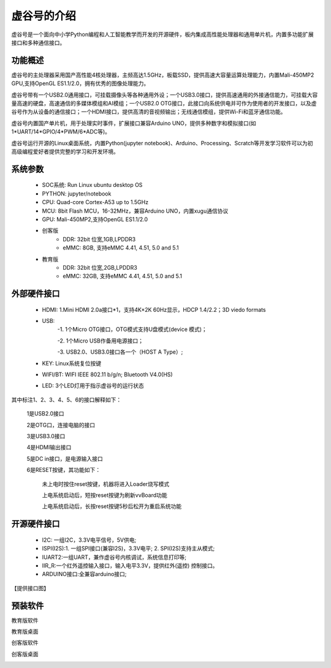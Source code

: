 虚谷号的介绍
=============================

虚谷号是一个面向中小学Python编程和人工智能教学而开发的开源硬件，板内集成高性能处理器和通用单片机，内置多功能扩展接口和多种通信接口。

--------------------
功能概述
--------------------

虚谷号的主处理器采用国产高性能4核处理器，主频高达1.5GHz，板载SSD，提供高速大容量运算处理能力，内置Mali-450MP2 GPU,支持OpenGL ES1.1/2.0，拥有优秀的图像处理能力。

.. image:: ../images/01/vvboard03.jpg

虚谷号带有一个USB2.0通用接口，可挂载摄像头等各种通用外设；一个USB3.0接口，提供高速通用的外接通信能力，可挂载大容量高速的硬盘，高速通信的多媒体模组和AI模组；一个USB2.0 OTG接口，此接口向系统供电并可作为使用者的开发接口，以及虚谷号作为从设备的通信接口；一个HDMI接口，提供高清的音视频输出；无线通信模组，提供Wi-Fi和蓝牙通信功能。

虚谷号内置国产单片机，用于处理实时事件，扩展接口兼容Arduino UNO，提供多种数字和模拟接口(如1*UART/14*GPIO/4*PWM/6*ADC等)。

虚谷号运行开源的Linux桌面系统，内置Python(jupyter notebook)、Arduino、Processing、Scratch等开发学习软件可以为初高级编程爱好者提供完整的学习和开发环境。

--------------------
系统参数
--------------------

	- SOC系统: Run Linux ubuntu desktop OS
	- PYTHON: jupyter/notebook
	- CPU: Quad-core Cortex-A53 up to 1.5GHz
	- MCU: 8bit Flash MCU，16-32MHz，兼容Arduino UNO，内置xugu通信协议
	- GPU: Mali-450MP2,支持OpenGL ES1.1/2.0
	- 创客版
		- DDR: 32bit 位宽,1GB,LPDDR3
		- eMMC: 8GB, 支持eMMC 4.41, 4.51, 5.0 and 5.1
	- 教育版
		- DDR: 32bit 位宽,2GB,LPDDR3
		- eMMC: 32GB, 支持eMMC 4.41, 4.51, 5.0 and 5.1

----------------------------
外部硬件接口
----------------------------

	- HDMI: 1.Mini HDMI 2.0a接口*1，支持4K×2K 60Hz显示，HDCP 1.4/2.2；3D viedo formats
	- USB: 
		-1. 1个Micro OTG接口，OTG模式支持U盘模式(device 模式)；
		
		-2. 1个Micro USB作备用电源接口；
		
		-3. USB2.0、USB3.0接口各一个（HOST A Type）;
	- KEY: Linux系统复位按键
	- WIFI/BT: WIFI IEEE 802.11 b/g/n; Bluetooth V4.0(HS) 
	- LED: 3个LED灯用于指示虚谷号的运行状态

.. image:: ../images/01/vvboard04.png

其中标注1、2、3、4、5、6的接口解释如下：

  1是USB2.0接口

  2是OTG口，连接电脑的接口

  3是USB3.0接口

  4是HDMI输出接口

  5是DC in接口，是电源输入接口

  6是RESET按键，其功能如下：

   未上电时按住reset按键，机器将进入Loader烧写模式

   上电系统启动后，短按reset按键为刷新vvBoard功能

   上电系统启动后，长按reset按键5秒后松开为重启系统功能

------------------------------
开源硬件接口
------------------------------

	- I2C: 一组I2C，3.3V电平信号，5V供电;
	- ISPI(I2S):1. 一组SPI接口(兼容I2S)，3.3V电平; 2. SPI(I2S)支持主从模式;
	- IUART2:一组UART，兼作虚谷号内核调试，系统信息打印等;
	- IIR_R:一个红外遥控输入接口，输入电平3.3V，提供红外(遥控) 控制接口。
	- ARDUINO接口:全兼容arduino接口;

【提供接口图】

----------------------------
预装软件
----------------------------
教育版软件

.. image:: ../images/01/vvboard07.png

教育版桌面

.. image:: ../images/01/vvboard05.png





创客版软件

.. image:: ../images/01/vvboard08.png

创客版桌面

.. image:: ../images/01/vvboard06.png


